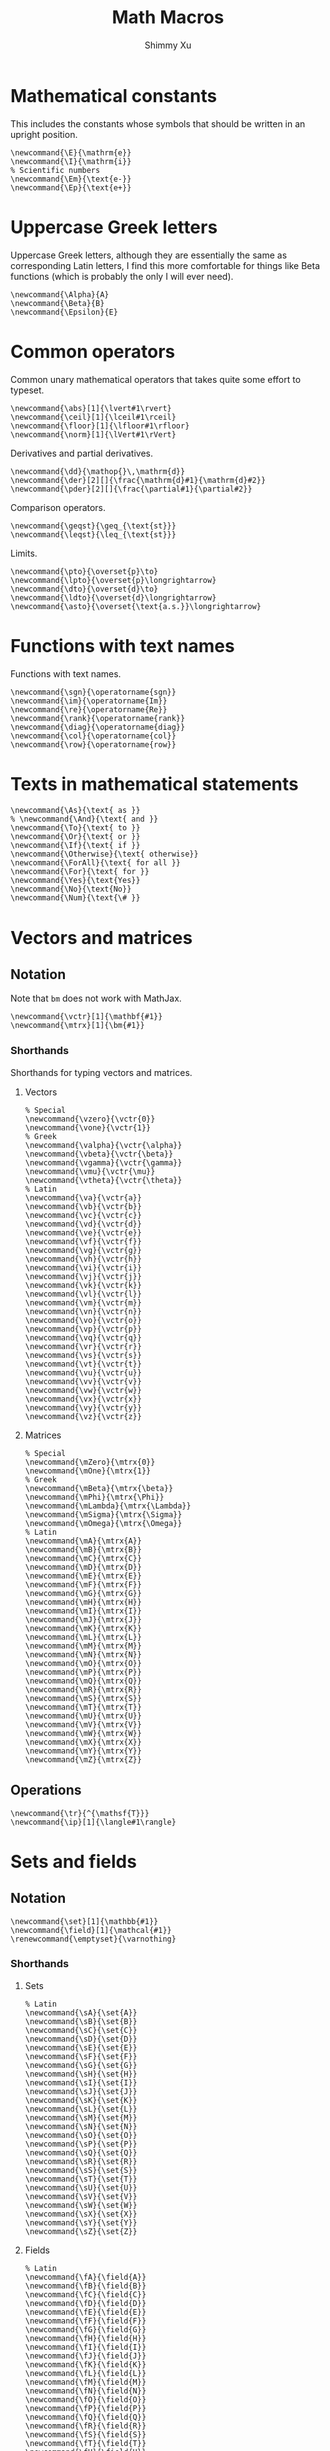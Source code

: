 #+Title: Math Macros
#+Author: Shimmy Xu
#+PROPERTY: header-args:latex-macros :tangle math_macros.sty

* Mathematical constants
This includes the constants whose symbols that should be written in an upright position.
#+BEGIN_SRC latex-macros
  \newcommand{\E}{\mathrm{e}}
  \newcommand{\I}{\mathrm{i}}
  % Scientific numbers
  \newcommand{\Em}{\text{e-}}
  \newcommand{\Ep}{\text{e+}}
#+END_SRC

* Uppercase Greek letters
Uppercase Greek letters, although they are essentially the same as corresponding Latin letters, I find this more comfortable for things like Beta functions (which is probably the only I will ever need).
#+BEGIN_SRC latex-macros
  \newcommand{\Alpha}{A}
  \newcommand{\Beta}{B}
  \newcommand{\Epsilon}{E}
#+END_SRC

* Common operators
Common unary mathematical operators that takes quite some effort to typeset.
#+BEGIN_SRC latex-macros
  \newcommand{\abs}[1]{\lvert#1\rvert}
  \newcommand{\ceil}[1]{\lceil#1\rceil}
  \newcommand{\floor}[1]{\lfloor#1\rfloor}
  \newcommand{\norm}[1]{\lVert#1\rVert}
#+END_SRC

Derivatives and partial derivatives.
#+BEGIN_SRC latex-macros
  \newcommand{\dd}{\mathop{}\,\mathrm{d}}
  \newcommand{\der}[2][]{\frac{\mathrm{d}#1}{\mathrm{d}#2}}
  \newcommand{\pder}[2][]{\frac{\partial#1}{\partial#2}}
#+END_SRC

Comparison operators.
#+BEGIN_SRC latex-macros
  \newcommand{\geqst}{\geq_{\text{st}}}
  \newcommand{\leqst}{\leq_{\text{st}}}
#+END_SRC

Limits.
#+BEGIN_SRC latex-macros
  \newcommand{\pto}{\overset{p}\to}
  \newcommand{\lpto}{\overset{p}\longrightarrow}
  \newcommand{\dto}{\overset{d}\to}
  \newcommand{\ldto}{\overset{d}\longrightarrow}
  \newcommand{\asto}{\overset{\text{a.s.}}\longrightarrow}
#+END_SRC

* Functions with text names
Functions with text names.
#+BEGIN_SRC latex-macros
  \newcommand{\sgn}{\operatorname{sgn}}
  \newcommand{\im}{\operatorname{Im}}
  \newcommand{\re}{\operatorname{Re}}
  \newcommand{\rank}{\operatorname{rank}}
  \newcommand{\diag}{\operatorname{diag}}
  \newcommand{\col}{\operatorname{col}}
  \newcommand{\row}{\operatorname{row}}
#+END_SRC

* Texts in mathematical statements
#+BEGIN_SRC latex-macros
  \newcommand{\As}{\text{ as }}
  % \newcommand{\And}{\text{ and }}
  \newcommand{\To}{\text{ to }}
  \newcommand{\Or}{\text{ or }}
  \newcommand{\If}{\text{ if }}
  \newcommand{\Otherwise}{\text{ otherwise}}
  \newcommand{\ForAll}{\text{ for all }}
  \newcommand{\For}{\text{ for }}
  \newcommand{\Yes}{\text{Yes}}
  \newcommand{\No}{\text{No}}
  \newcommand{\Num}{\text{\# }}
#+END_SRC

* Vectors and matrices
** Notation
Note that =bm= does not work with MathJax.
#+BEGIN_SRC latex-macros
  \newcommand{\vctr}[1]{\mathbf{#1}}
  \newcommand{\mtrx}[1]{\bm{#1}}
#+END_SRC

*** Shorthands
Shorthands for typing vectors and matrices.

**** Vectors
#+BEGIN_SRC latex-macros
  % Special
  \newcommand{\vzero}{\vctr{0}}
  \newcommand{\vone}{\vctr{1}}
  % Greek
  \newcommand{\valpha}{\vctr{\alpha}}
  \newcommand{\vbeta}{\vctr{\beta}}
  \newcommand{\vgamma}{\vctr{\gamma}}
  \newcommand{\vmu}{\vctr{\mu}}
  \newcommand{\vtheta}{\vctr{\theta}}
  % Latin
  \newcommand{\va}{\vctr{a}}
  \newcommand{\vb}{\vctr{b}}
  \newcommand{\vc}{\vctr{c}}
  \newcommand{\vd}{\vctr{d}}
  \newcommand{\ve}{\vctr{e}}
  \newcommand{\vf}{\vctr{f}}
  \newcommand{\vg}{\vctr{g}}
  \newcommand{\vh}{\vctr{h}}
  \newcommand{\vi}{\vctr{i}}
  \newcommand{\vj}{\vctr{j}}
  \newcommand{\vk}{\vctr{k}}
  \newcommand{\vl}{\vctr{l}}
  \newcommand{\vm}{\vctr{m}}
  \newcommand{\vn}{\vctr{n}}
  \newcommand{\vo}{\vctr{o}}
  \newcommand{\vp}{\vctr{p}}
  \newcommand{\vq}{\vctr{q}}
  \newcommand{\vr}{\vctr{r}}
  \newcommand{\vs}{\vctr{s}}
  \newcommand{\vt}{\vctr{t}}
  \newcommand{\vu}{\vctr{u}}
  \newcommand{\vv}{\vctr{v}}
  \newcommand{\vw}{\vctr{w}}
  \newcommand{\vx}{\vctr{x}}
  \newcommand{\vy}{\vctr{y}}
  \newcommand{\vz}{\vctr{z}}
#+END_SRC

**** Matrices
#+BEGIN_SRC latex-macros
  % Special
  \newcommand{\mZero}{\mtrx{0}}
  \newcommand{\mOne}{\mtrx{1}}
  % Greek
  \newcommand{\mBeta}{\mtrx{\beta}}
  \newcommand{\mPhi}{\mtrx{\Phi}}
  \newcommand{\mLambda}{\mtrx{\Lambda}}
  \newcommand{\mSigma}{\mtrx{\Sigma}}
  \newcommand{\mOmega}{\mtrx{\Omega}}
  % Latin
  \newcommand{\mA}{\mtrx{A}}
  \newcommand{\mB}{\mtrx{B}}
  \newcommand{\mC}{\mtrx{C}}
  \newcommand{\mD}{\mtrx{D}}
  \newcommand{\mE}{\mtrx{E}}
  \newcommand{\mF}{\mtrx{F}}
  \newcommand{\mG}{\mtrx{G}}
  \newcommand{\mH}{\mtrx{H}}
  \newcommand{\mI}{\mtrx{I}}
  \newcommand{\mJ}{\mtrx{J}}
  \newcommand{\mK}{\mtrx{K}}
  \newcommand{\mL}{\mtrx{L}}
  \newcommand{\mM}{\mtrx{M}}
  \newcommand{\mN}{\mtrx{N}}
  \newcommand{\mO}{\mtrx{O}}
  \newcommand{\mP}{\mtrx{P}}
  \newcommand{\mQ}{\mtrx{Q}}
  \newcommand{\mR}{\mtrx{R}}
  \newcommand{\mS}{\mtrx{S}}
  \newcommand{\mT}{\mtrx{T}}
  \newcommand{\mU}{\mtrx{U}}
  \newcommand{\mV}{\mtrx{V}}
  \newcommand{\mW}{\mtrx{W}}
  \newcommand{\mX}{\mtrx{X}}
  \newcommand{\mY}{\mtrx{Y}}
  \newcommand{\mZ}{\mtrx{Z}}
#+END_SRC

** Operations
#+BEGIN_SRC latex-macros
  \newcommand{\tr}{^{\mathsf{T}}}
  \newcommand{\ip}[1]{\langle#1\rangle}
#+END_SRC

* Sets and fields
** Notation
#+BEGIN_SRC latex-macros
  \newcommand{\set}[1]{\mathbb{#1}}
  \newcommand{\field}[1]{\mathcal{#1}}
  \renewcommand{\emptyset}{\varnothing}
#+END_SRC

*** Shorthands
**** Sets
#+BEGIN_SRC latex-macros
  % Latin
  \newcommand{\sA}{\set{A}}
  \newcommand{\sB}{\set{B}}
  \newcommand{\sC}{\set{C}}
  \newcommand{\sD}{\set{D}}
  \newcommand{\sE}{\set{E}}
  \newcommand{\sF}{\set{F}}
  \newcommand{\sG}{\set{G}}
  \newcommand{\sH}{\set{H}}
  \newcommand{\sI}{\set{I}}
  \newcommand{\sJ}{\set{J}}
  \newcommand{\sK}{\set{K}}
  \newcommand{\sL}{\set{L}}
  \newcommand{\sM}{\set{M}}
  \newcommand{\sN}{\set{N}}
  \newcommand{\sO}{\set{O}}
  \newcommand{\sP}{\set{P}}
  \newcommand{\sQ}{\set{Q}}
  \newcommand{\sR}{\set{R}}
  \newcommand{\sS}{\set{S}}
  \newcommand{\sT}{\set{T}}
  \newcommand{\sU}{\set{U}}
  \newcommand{\sV}{\set{V}}
  \newcommand{\sW}{\set{W}}
  \newcommand{\sX}{\set{X}}
  \newcommand{\sY}{\set{Y}}
  \newcommand{\sZ}{\set{Z}}
#+END_SRC

**** Fields
#+BEGIN_SRC latex-macros
  % Latin
  \newcommand{\fA}{\field{A}}
  \newcommand{\fB}{\field{B}}
  \newcommand{\fC}{\field{C}}
  \newcommand{\fD}{\field{D}}
  \newcommand{\fE}{\field{E}}
  \newcommand{\fF}{\field{F}}
  \newcommand{\fG}{\field{G}}
  \newcommand{\fH}{\field{H}}
  \newcommand{\fI}{\field{I}}
  \newcommand{\fJ}{\field{J}}
  \newcommand{\fK}{\field{K}}
  \newcommand{\fL}{\field{L}}
  \newcommand{\fM}{\field{M}}
  \newcommand{\fN}{\field{N}}
  \newcommand{\fO}{\field{O}}
  \newcommand{\fP}{\field{P}}
  \newcommand{\fQ}{\field{Q}}
  \newcommand{\fR}{\field{R}}
  \newcommand{\fS}{\field{S}}
  \newcommand{\fT}{\field{T}}
  \newcommand{\fU}{\field{U}}
  \newcommand{\fV}{\field{V}}
  \newcommand{\fW}{\field{W}}
  \newcommand{\fX}{\field{X}}
  \newcommand{\fY}{\field{Y}}
  \newcommand{\fZ}{\field{Z}}
#+END_SRC

** Operations
#+BEGIN_SRC latex-macros
  \renewcommand{\subseteq}{\subset}
#+END_SRC

* Probability
** Probability Distributions
Common probability distributions.
#+BEGIN_SRC latex-macros
  \newcommand{\rInd}{\mathbf{1}}
  \newcommand{\rPoi}{\operatorname{Poisson}}
  \newcommand{\rBern}{\operatorname{Bern}}
  \newcommand{\rNorm}{\mathcal{N}}
#+END_SRC

** Operators
Probabilistic operators.
#+BEGIN_SRC latex-macros
  % Probability
  \newcommand{\pr}{\mathbb{P}}
  % Expectation
  \newcommand{\ev}{\mathbb{E}}
  % Variance
  \newcommand{\var}{\operatorname{Var}}
  % Covariance
  \newcommand{\cov}{\operatorname{Cov}}
  % Correlation
  \newcommand{\corr}{\operatorname{Cor}}
  % Skewness
  \newcommand{\sk}{\mathbb{Sk}}
  % Kurtosis
  \newcommand{\kur}{\mathbb{Kur}}
#+END_SRC

** Random Variables
*** Notation
#+BEGIN_SRC latex-macros
  % Random Vectors
  \newcommand{\randvctr}[1]{\mathbf{#1}}
  % Random Scalars
  \newcommand{\rind}{\bm{1}}
  \newcommand{\randvar}[1]{#1}
#+END_SRC

*** Shorthands
#+BEGIN_SRC latex-macros
  \newcommand{\rX}{\randvar{X}}
  \newcommand{\rY}{\randvar{Y}}
  \newcommand{\rZ}{\randvar{Z}}
  \newcommand{\rvX}{\randvctr{X}}
  \newcommand{\rvY}{\randvctr{Y}}
  \newcommand{\rvZ}{\randvctr{Z}}
#+END_SRC

** Estimators
#+BEGIN_SRC latex-macros
  \newcommand{\hbeta}{\hat{\beta}}
  \newcommand{\hx}{\hat{\x}}
  \newcommand{\hmu}{\hat{\mu}}
  \newcommand{\hp}{\hat{p}}
  \newcommand{\hpi}{\hat{\pi}}
  \newcommand{\hsigma}{\hat{\sigma}}
#+END_SRC
